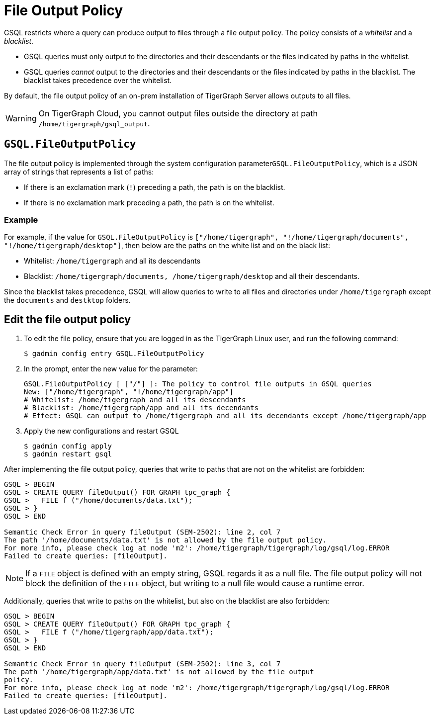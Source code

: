 = File Output Policy
:description: How TigerGraph's file output policy works.

GSQL restricts where a query can produce output to files through a file output policy.
The policy consists of a _whitelist_ and a _blacklist_.

* GSQL queries must only output to the directories and their descendants or the files indicated by paths in the whitelist.
* GSQL queries _cannot_ output to the directories and their descendants or the files indicated by paths in the blacklist.
The blacklist takes precedence over the whitelist.

By default, the file output policy of an on-prem installation of TigerGraph Server allows outputs to all files.

WARNING: On TigerGraph Cloud, you cannot output files outside the directory at path `/home/tigergraph/gsql_output`.

== `GSQL.FileOutputPolicy`

The file output policy is implemented through the system configuration parameter``GSQL.FileOutputPolicy``, which is a JSON array of strings that represents a list of paths:

* If there is an exclamation mark (`!`) preceding a path, the path is on the blacklist.
* If there is no exclamation mark preceding a path, the path is on the whitelist.

=== Example

For example, if the value for `GSQL.FileOutputPolicy` is `["/home/tigergraph",  "!/home/tigergraph/documents", "!/home/tigergraph/desktop"]`, then below are the paths on the white list and on the black list:

* Whitelist: `/home/tigergraph` and all its descendants
* Blacklist: `/home/tigergraph/documents, /home/tigergraph/desktop` and all their descendants.

Since the blacklist takes precedence, GSQL will allow queries to write to all files and directories under `/home/tigergraph` except the `documents` and `destktop` folders.

== Edit the file output policy

. To edit the file policy, ensure that you are logged in as the TigerGraph Linux user, and run the following command:
+
[source,text]
----
$ gadmin config entry GSQL.FileOutputPolicy
----

. In the prompt, enter the new value for the parameter:
+
[source,bash]
----
GSQL.FileOutputPolicy [ ["/"] ]: The policy to control file outputs in GSQL queries
New: ["/home/tigergraph", "!/home/tigergraph/app"]
# Whitelist: /home/tigergraph and all its descendants
# Blacklist: /home/tigergraph/app and all its decendants
# Effect: GSQL can output to /home/tigergraph and all its decendants except /home/tigergraph/app
----

. Apply the new configurations and restart GSQL
+
[source,bash]
----
$ gadmin config apply
$ gadmin restart gsql
----

After implementing the file output policy, queries that write to paths that are not on the whitelist are forbidden:

[source,text]
----
GSQL > BEGIN
GSQL > CREATE QUERY fileOutput() FOR GRAPH tpc_graph {
GSQL >   FILE f ("/home/documents/data.txt");
GSQL > }
GSQL > END

Semantic Check Error in query fileOutput (SEM-2502): line 2, col 7
The path '/home/documents/data.txt' is not allowed by the file output policy.
For more info, please check log at node 'm2': /home/tigergraph/tigergraph/log/gsql/log.ERROR
Failed to create queries: [fileOutput].
----

NOTE: If a `FILE` object is defined with an empty string, GSQL regards it as a null file. The file output policy will not block the definition of the `FILE` object, but writing to a null file would cause a runtime error.

Additionally, queries that write to paths on the whitelist, but also on the blacklist are also forbidden:

[source,text]
----
GSQL > BEGIN
GSQL > CREATE QUERY fileOutput() FOR GRAPH tpc_graph {
GSQL >   FILE f ("/home/tigergraph/app/data.txt");
GSQL > }
GSQL > END

Semantic Check Error in query fileOutput (SEM-2502): line 3, col 7
The path '/home/tigergraph/app/data.txt' is not allowed by the file output
policy.
For more info, please check log at node 'm2': /home/tigergraph/tigergraph/log/gsql/log.ERROR
Failed to create queries: [fileOutput].
----

